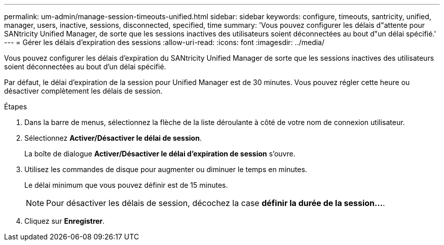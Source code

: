 ---
permalink: um-admin/manage-session-timeouts-unified.html 
sidebar: sidebar 
keywords: configure, timeouts, santricity, unified, manager, users, inactive, sessions, disconnected, specified, time 
summary: 'Vous pouvez configurer les délais d"attente pour SANtricity Unified Manager, de sorte que les sessions inactives des utilisateurs soient déconnectées au bout d"un délai spécifié.' 
---
= Gérer les délais d'expiration des sessions
:allow-uri-read: 
:icons: font
:imagesdir: ../media/


[role="lead"]
Vous pouvez configurer les délais d'expiration du SANtricity Unified Manager de sorte que les sessions inactives des utilisateurs soient déconnectées au bout d'un délai spécifié.

Par défaut, le délai d'expiration de la session pour Unified Manager est de 30 minutes. Vous pouvez régler cette heure ou désactiver complètement les délais de session.

.Étapes
. Dans la barre de menus, sélectionnez la flèche de la liste déroulante à côté de votre nom de connexion utilisateur.
. Sélectionnez *Activer/Désactiver le délai de session*.
+
La boîte de dialogue *Activer/Désactiver le délai d'expiration de session* s'ouvre.

. Utilisez les commandes de disque pour augmenter ou diminuer le temps en minutes.
+
Le délai minimum que vous pouvez définir est de 15 minutes.

+
[NOTE]
====
Pour désactiver les délais de session, décochez la case *définir la durée de la session...*.

====
. Cliquez sur *Enregistrer*.

